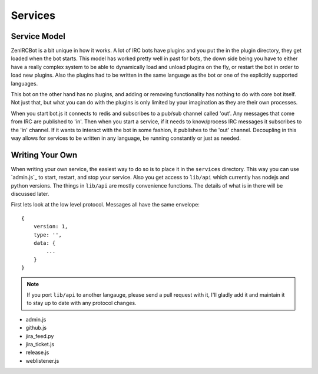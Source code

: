 Services
========

Service Model
-------------

ZenIRCBot is a bit unique in how it works. A lot of IRC bots have
plugins and you put the in the plugin directory, they get loaded when
the bot starts. This model has worked pretty well in past for bots,
the down side being you have to either have a really complex system to
be able to dynamically load and unload plugins on the fly, or restart
the bot in order to load new plugins. Also the plugins had to be
written in the same language as the bot or one of the explicitly
supported languages.

This bot on the other hand has no plugins, and adding or removing
functionality has nothing to do with core bot itself. Not just that,
but what you can do with the plugins is only limited by your
imagination as they are their own processes.

When you start bot.js it connects to redis and subscribes to a pub/sub
channel called 'out'. Any messages that come from IRC are published to
'in'. Then when you start a service, if it needs to know/process IRC
messages it subscribes to the 'in' channel. If it wants to interact
with the bot in some fashion, it publishes to the 'out' channel.
Decoupling in this way allows for services to be written in any
language, be running constantly or just as needed.

Writing Your Own
----------------

When writing your own service, the easiest way to do so is to place it
in the ``services`` directory. This way you can use `admin.js`_ to
start, restart, and stop your service. Also you get access to
``lib/api`` which currently has nodejs and python versions. The things
in ``lib/api`` are mostly convenience functions. The details of what
is in there will be discussed later.

First lets look at the low level protocol. Messages all have the same envelope::

    {
        version: 1,
        type: '',
        data: {
	    ...
        }
    }

.. note:: 
    If you port ``lib/api`` to another langauge, please send a
    pull request with it, I'll gladly add it and maintain it to stay
    up to date with any protocol changes.

- admin.js
- github.js
- jira_feed.py
- jira_ticket.js
- release.js
- weblistener.js


